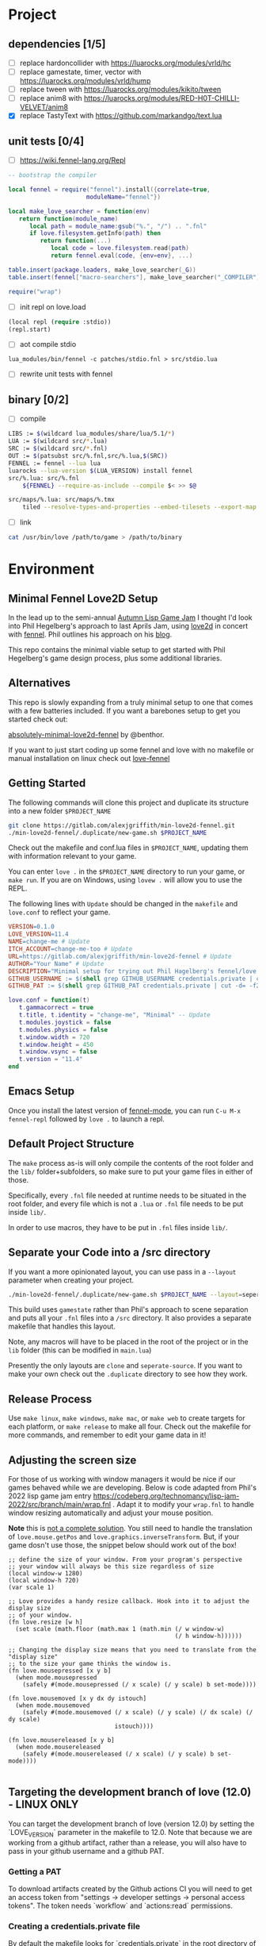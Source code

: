 * Project

** dependencies [1/5]

- [ ] replace hardoncollider with https://luarocks.org/modules/vrld/hc
- [ ] replace gamestate, timer, vector with https://luarocks.org/modules/vrld/hump
- [ ] replace tween with https://luarocks.org/modules/kikito/tween
- [ ] replace anim8 with https://luarocks.org/modules/RED-H0T-CHILLI-VELVET/anim8
- [X] replace TastyText with https://github.com/markandgo/text.lua

** unit tests [0/4]

- [ ] https://wiki.fennel-lang.org/Repl
#+begin_src lua
-- bootstrap the compiler

local fennel = require("fennel").install({correlate=true,
					  moduleName="fennel"})

local make_love_searcher = function(env)
   return function(module_name)
      local path = module_name:gsub("%.", "/") .. ".fnl"
      if love.filesystem.getInfo(path) then
         return function(...)
            local code = love.filesystem.read(path)
            return fennel.eval(code, {env=env}, ...)

table.insert(package.loaders, make_love_searcher(_G))
table.insert(fennel["macro-searchers"], make_love_searcher("_COMPILER"))

require("wrap")                     
#+end_src
- [ ] init repl on love.load
#+begin_src lisp
(local repl (require :stdio))
(repl.start)
#+end_src
- [ ] aot compile stdio
#+begin_example
lua_modules/bin/fennel -c patches/stdio.fnl > src/stdio.lua
#+end_example
- [ ] rewrite unit tests with fennel  

** binary [0/2]
- [ ] compile
#+begin_src bash
LIBS := $(wildcard lua_modules/share/lua/5.1/*)
LUA := $(wildcard src/*.lua)
SRC := $(wildcard src/*.fnl)
OUT := $(patsubst src/%.fnl,src/%.lua,$(SRC))
FENNEL := fennel --lua lua
luarocks --lua-version $(LUA_VERSION) install fennel
src/%.lua: src/%.fnl
    ${FENNEL} --require-as-include --compile $< >> $@

src/maps/%.lua: src/maps/%.tmx
    tiled --resolve-types-and-properties --embed-tilesets --export-map lua $< $(basename $<).lua ; .
#+end_src
- [ ] link
#+begin_src sh
cat /usr/bin/love /path/to/game > /path/to/binary
#+end_src

* Environment
** Minimal Fennel Love2D Setup

In the lead up to the semi-annual [[https://itch.io/jam/autumn-lisp-game-jam-2018][Autumn Lisp Game Jam]] I thought I'd
look into Phil Hegelberg's approach to last Aprils Jam, using [[https://love2d.org/][love2d]]
in concert with [[https://fennel-lang.org/][fennel]]. Phil outlines his approach on his [[https://technomancy.us/187][blog]].


This repo contains the minimal viable setup to get started with Phil
Hegelberg's game design process, plus some additional libraries.


** Alternatives
This repo is slowly expanding from a truly minimal setup to one that
comes with a few batteries included. If you want a barebones setup to
get you started check out:

[[https://sr.ht/~benthor/absolutely-minimal-love2d-fennel/][absolutely-minimal-love2d-fennel]] by @benthor.

If you want to just start coding up some fennel and love with no
makefile or manual installation on linux check out [[https://gitlab.com/alexjgriffith/love-fennel][love-fennel]]


** Getting Started
The following commands will clone this project and duplicate its
structure into a new folder =$PROJECT_NAME=


#+BEGIN_SRC bash
git clone https://gitlab.com/alexjgriffith/min-love2d-fennel.git 
./min-love2d-fennel/.duplicate/new-game.sh $PROJECT_NAME
#+END_SRC

Check out the makefile and conf.lua files in =$PROJECT_NAME=, updating
them with information relevant to your game.


You can enter =love .= in the =$PROJECT_NAME= directory to run your game,
or =make run=. If you are on Windows, using =lovew .= will allow you to
use the REPL.


The following lines with =Update= should be changed in the =makefile= and
=love.conf= to reflect your game.


#+BEGIN_SRC makefile
  VERSION=0.1.0
  LOVE_VERSION=11.4
  NAME=change-me # Update
  ITCH_ACCOUNT=change-me-too # Update
  URL=https://gitlab.com/alexjgriffith/min-love2d-fennel # Update
  AUTHOR="Your Name" # Update
  DESCRIPTION="Minimal setup for trying out Phil Hagelberg's fennel/love game design process." # Update
  GITHUB_USERNAME := $(shell grep GITHUB_USERNAME credentials.private | cut -d= -f2) # Optional (needed for Love V 12.0)
  GITHUB_PAT := $(shell grep GITHUB_PAT credentials.private | cut -d= -f2) # Optional (needed for Love V 12.0)

#+END_SRC

#+BEGIN_SRC lua
love.conf = function(t)
   t.gammacorrect = true
   t.title, t.identity = "change-me", "Minimal" -- Update
   t.modules.joystick = false
   t.modules.physics = false
   t.window.width = 720
   t.window.height = 450
   t.window.vsync = false
   t.version = "11.4"
end
#+END_SRC

** Emacs Setup

Once you install the latest version of [[https://gitlab.com/technomancy/fennel-mode][fennel-mode]], you can run
=C-u M-x fennel-repl= followed by =love .= to launch a repl.

** Default Project Structure

The =make= process as-is will only compile the contents of the root
folder and the =lib/= folder+subfolders, so make sure to put your game
files in either of those.


Specifically, every =.fnl= file needed at runtime needs to be situated
in the root folder, and every file which is not a =.lua= or =.fnl= file
needs to be put inside =lib/=.


In order to use macros, they have to be put in =.fnl= files inside =lib/=.


** Separate your Code into a /src directory

If you want a more opinionated layout, you can use pass in a =--layout=
parameter when creating your project.


#+BEGIN_SRC bash
./min-love2d-fennel/.duplicate/new-game.sh $PROJECT_NAME --layout=seperate-source
#+END_SRC

This build uses =gamestate= rather than Phil's approach to scene
separation and puts all your =.fnl= files into a =/src= directory. It also
provides a separate makefile that handles this layout.


Note, any macros will have to be placed in the root of the project or
in the =lib= folder (this can be modified in =main.lua=)


Presently the only layouts are =clone= and =seperate-source=. If you want
to make your own check out the =.duplicate= directory to see how they
work.


** Release Process

Use =make linux=, =make windows=,  =make mac=, or =make web= to create targets
for each platform, or =make release= to make all four. Check out the
makefile for more commands, and remember to edit your game data in it!


** Adjusting the screen size
For those of us working with window managers it would be nice if our
games behaved while we are developing. Below is code adapted from
Phil's 2022 lisp game jam entry
[[https://codeberg.org/technomancy/lisp-jam-2022/src/branch/main/wrap.fnl][https://codeberg.org/technomancy/lisp-jam-2022/src/branch/main/wrap.fnl]]
. Adapt it to modify your =wrap.fnl= to handle window resizing
automatically and adjust your mouse position.


*Note* this is _not a complete solution_. You still need to handle the
translation of =love.mouse.getPos= and
=love.graphics.inverseTransform=. But, if your game dosn't use those,
the snippet below should work out of the box!


#+BEGIN_SRC fennel
  ;; define the size of your window. From your program's perspective
  ;; your window will always be this size regardless of size
  (local window-w 1280)
  (local window-h 720)
  (var scale 1)
  
  ;; Love provides a handy resize callback. Hook into it to adjust the display size
  ;; of your window.
  (fn love.resize [w h]
    (set scale (math.floor (math.max 1 (math.min (/ w window-w)
                                                 (/ h window-h))))))

  ;; Changing the display size means that you need to translate from the "display size"
  ;; to the size your game thinks the window is.
  (fn love.mousepressed [x y b]
    (when mode.mousepressed
      (safely #(mode.mousepressed (/ x scale) (/ y scale) b set-mode))))

  (fn love.mousemoved [x y dx dy istouch]
    (when mode.mousemoved
      (safely #(mode.mousemoved (/ x scale) (/ y scale) (/ dx scale) (/ dy scale)
                                istouch))))

  (fn love.mousereleased [x y b]
    (when mode.mousereleased
      (safely #(mode.mousereleased (/ x scale) (/ y scale) b set-mode))))

#+END_SRC

** Targeting the development branch of love (12.0) - LINUX ONLY
You can target the development branch of love (version 12.0) by
setting the `LOVE_VERSION` parameter in the makefile to 12.0. Note
that because we are working from a github artifact, rather than a
release, you will also have to pass in your github username and a
github PAT.


*** Getting a PAT
To download artifacts created by the Github actions CI you will need
to get an access token from "settings -> developer settings ->
personal access tokens". The token needs `workflow` and `actions:read`
permissions.


*** Creating a credentials.private file
By default the makefile looks for `credentials.private` in the root
directory of the project. `*.private` is part of `.gitignore` so
personal information stored here will not be part of the git history
or get pushed to a remote server.


The contents should look something like this:

#+BEGIN_SRC bash
GITHUB_USERNAME=username
GITHUB_PAT=PAT
#+END_SRC

Note: this is presently linux only, however it may be expanded in the
future to cover macos and windows.


** Phil's Modal Callbacks (PMC)

Phil Hegelberg's [[https://gitlab.com/technomancy/exo-encounter-667/][exo-encounter-667]] is structured using a modal
callback system. Each game state has a mode and each mode has a series
of specific callbacks.


If you design your game as a series of states in a very simple state
machine, for example *start-screen*, *play* and *end*, with unidirectional
progression, you can easily separate the logic for each state into
state/mode specific callbacks. As an example, in order to have state
dependant rendering that differs between start-screen,play and end you
could provide a *draw* callback for each of those states. Similarly if
we need state dependent logic and keyboard input we could provide
*update* and *keyboard* callbacks. As you iterate you can add and remove
callbacks and states/modes as needed with very little friction.

